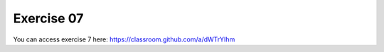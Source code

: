 Exercise 07
===========

You can access exercise 7 here: `<https://classroom.github.com/a/dWTrYIhm>`_
